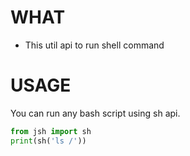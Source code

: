 * WHAT 

  - This util api to run shell command

  
* USAGE

  You can run any bash script using sh api.

  #+begin_src python :results output replace :exports both
   from jsh import sh
   print(sh('ls /'))
  #+end_src


  



